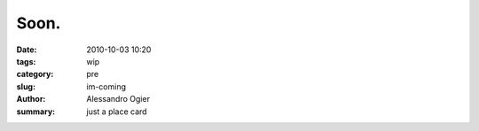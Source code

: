 Soon.
##############

:date: 2010-10-03 10:20
:tags: wip
:category: pre
:slug: im-coming
:author: Alessandro Ogier
:summary: just a place card

